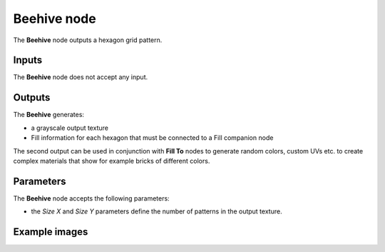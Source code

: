Beehive node
~~~~~~~~~~~~

The **Beehive** node outputs a hexagon grid pattern.

.. image:: images/node_pattern_beehive.png
	:align: center

Inputs
++++++

The **Beehive** node does not accept any input.

Outputs
+++++++

The **Beehive** generates:

* a grayscale output texture

* Fill information for each hexagon that must be connected to a Fill companion node

The second output can be used in conjunction with **Fill To** nodes to generate random colors,
custom UVs etc. to create complex materials that show for example bricks of different colors.

Parameters
++++++++++

The **Beehive** node accepts the following parameters:

* the *Size X* and *Size Y* parameters define the number of patterns in the output texture.

Example images
++++++++++++++

.. image:: images/node_beehive_samples.png
	:align: center
